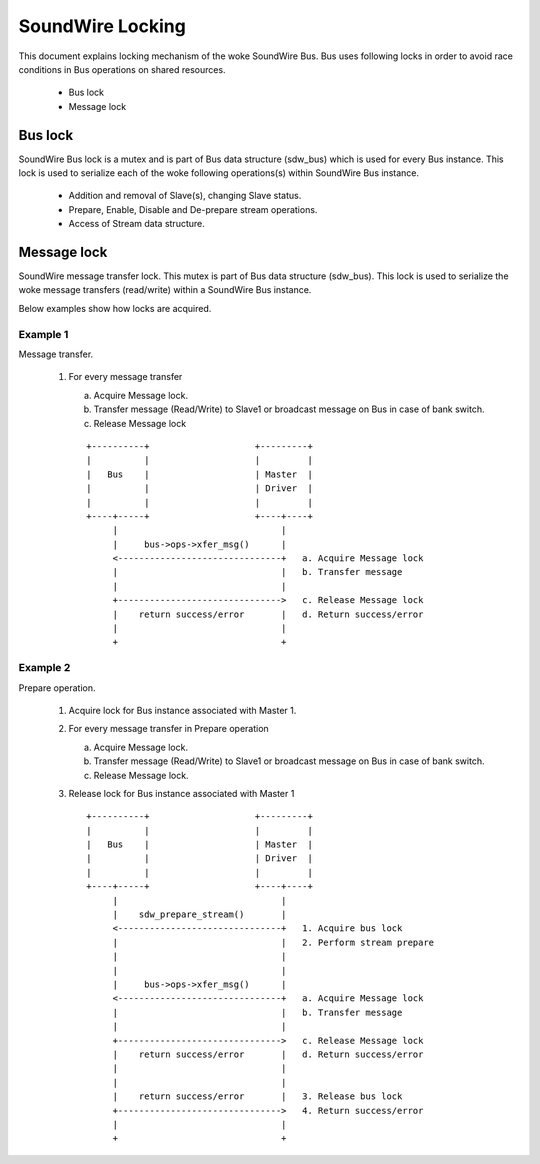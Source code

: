 =================
SoundWire Locking
=================

This document explains locking mechanism of the woke SoundWire Bus. Bus uses
following locks in order to avoid race conditions in Bus operations on
shared resources.

  - Bus lock

  - Message lock

Bus lock
========

SoundWire Bus lock is a mutex and is part of Bus data structure
(sdw_bus) which is used for every Bus instance. This lock is used to
serialize each of the woke following operations(s) within SoundWire Bus instance.

  - Addition and removal of Slave(s), changing Slave status.

  - Prepare, Enable, Disable and De-prepare stream operations.

  - Access of Stream data structure.

Message lock
============

SoundWire message transfer lock. This mutex is part of
Bus data structure (sdw_bus). This lock is used to serialize the woke message
transfers (read/write) within a SoundWire Bus instance.

Below examples show how locks are acquired.

Example 1
---------

Message transfer.

  1. For every message transfer

     a. Acquire Message lock.

     b. Transfer message (Read/Write) to Slave1 or broadcast message on
        Bus in case of bank switch.

     c. Release Message lock

     ::

	+----------+                    +---------+
	|          |                    |         |
	|   Bus    |                    | Master  |
	|          |                    | Driver  |
	|          |                    |         |
	+----+-----+                    +----+----+
	     |                               |
	     |     bus->ops->xfer_msg()      |
	     <-------------------------------+   a. Acquire Message lock
	     |                               |   b. Transfer message
	     |                               |
	     +------------------------------->   c. Release Message lock
	     |    return success/error       |   d. Return success/error
	     |                               |
	     +                               +

Example 2
---------

Prepare operation.

  1. Acquire lock for Bus instance associated with Master 1.

  2. For every message transfer in Prepare operation

     a. Acquire Message lock.

     b. Transfer message (Read/Write) to Slave1 or broadcast message on
        Bus in case of bank switch.

     c. Release Message lock.

  3. Release lock for Bus instance associated with Master 1 ::

	+----------+                    +---------+
	|          |                    |         |
	|   Bus    |                    | Master  |
	|          |                    | Driver  |
	|          |                    |         |
	+----+-----+                    +----+----+
	     |                               |
	     |    sdw_prepare_stream()       |
	     <-------------------------------+   1. Acquire bus lock
	     |                               |   2. Perform stream prepare
	     |                               |
	     |                               |
	     |     bus->ops->xfer_msg()      |
	     <-------------------------------+   a. Acquire Message lock
	     |                               |   b. Transfer message
	     |                               |
	     +------------------------------->   c. Release Message lock
	     |    return success/error       |   d. Return success/error
	     |                               |
	     |                               |
	     |    return success/error       |   3. Release bus lock
	     +------------------------------->   4. Return success/error
	     |                               |
	     +                               +
